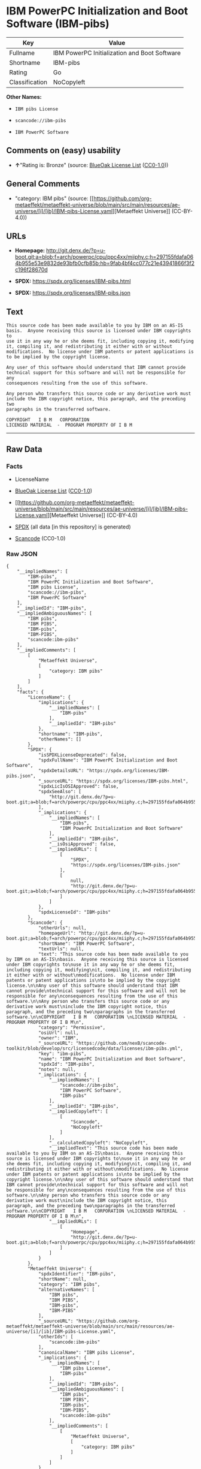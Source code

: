 * IBM PowerPC Initialization and Boot Software (IBM-pibs)
| Key            | Value                                        |
|----------------+----------------------------------------------|
| Fullname       | IBM PowerPC Initialization and Boot Software |
| Shortname      | IBM-pibs                                     |
| Rating         | Go                                           |
| Classification | NoCopyleft                                   |

*Other Names:*

- =IBM pibs License=

- =scancode://ibm-pibs=

- =IBM PowerPC Software=

** Comments on (easy) usability

- *↑*"Rating is: Bronze" (source:
  [[https://blueoakcouncil.org/list][BlueOak License List]]
  ([[https://raw.githubusercontent.com/blueoakcouncil/blue-oak-list-npm-package/master/LICENSE][CC0-1.0]]))

** General Comments

- "category: IBM pibs" (source:
  [[https://github.com/org-metaeffekt/metaeffekt-universe/blob/main/src/main/resources/ae-universe/[i]/[ib]/IBM-pibs-License.yaml][Metaeffekt
  Universe]] (CC-BY-4.0))

** URLs

- *Homepage:*
  http://git.denx.de/?p=u-boot.git;a=blob;f=arch/powerpc/cpu/ppc4xx/miiphy.c;h=297155fdafa064b955e53e9832de93bfb0cfb85b;hb=9fab4bf4cc077c21e43941866f3f2c196f28670d

- *SPDX:* https://spdx.org/licenses/IBM-pibs.html

- *SPDX:* https://spdx.org/licenses/IBM-pibs.json

** Text
#+begin_example
  This source code has been made available to you by IBM on an AS-IS
  basis.  Anyone receiving this source is licensed under IBM copyrights to
  use it in any way he or she deems fit, including copying it, modifying
  it, compiling it, and redistributing it either with or without
  modifications.  No license under IBM patents or patent applications is
  to be implied by the copyright license.

  Any user of this software should understand that IBM cannot provide
  technical support for this software and will not be responsible for any
  consequences resulting from the use of this software.

  Any person who transfers this source code or any derivative work must
  include the IBM copyright notice, this paragraph, and the preceding two
  paragraphs in the transferred software.

  COPYRIGHT   I B M   CORPORATION 
  LICENSED MATERIAL  -  PROGRAM PROPERTY OF I B M
#+end_example

--------------

** Raw Data
*** Facts

- LicenseName

- [[https://blueoakcouncil.org/list][BlueOak License List]]
  ([[https://raw.githubusercontent.com/blueoakcouncil/blue-oak-list-npm-package/master/LICENSE][CC0-1.0]])

- [[https://github.com/org-metaeffekt/metaeffekt-universe/blob/main/src/main/resources/ae-universe/[i]/[ib]/IBM-pibs-License.yaml][Metaeffekt
  Universe]] (CC-BY-4.0)

- [[https://spdx.org/licenses/IBM-pibs.html][SPDX]] (all data [in this
  repository] is generated)

- [[https://github.com/nexB/scancode-toolkit/blob/develop/src/licensedcode/data/licenses/ibm-pibs.yml][Scancode]]
  (CC0-1.0)

*** Raw JSON
#+begin_example
  {
      "__impliedNames": [
          "IBM-pibs",
          "IBM PowerPC Initialization and Boot Software",
          "IBM pibs License",
          "scancode://ibm-pibs",
          "IBM PowerPC Software"
      ],
      "__impliedId": "IBM-pibs",
      "__impliedAmbiguousNames": [
          "IBM pibs",
          "IBM PIBS",
          "IBM-pibs",
          "IBM-PIBS",
          "scancode:ibm-pibs"
      ],
      "__impliedComments": [
          [
              "Metaeffekt Universe",
              [
                  "category: IBM pibs"
              ]
          ]
      ],
      "facts": {
          "LicenseName": {
              "implications": {
                  "__impliedNames": [
                      "IBM-pibs"
                  ],
                  "__impliedId": "IBM-pibs"
              },
              "shortname": "IBM-pibs",
              "otherNames": []
          },
          "SPDX": {
              "isSPDXLicenseDeprecated": false,
              "spdxFullName": "IBM PowerPC Initialization and Boot Software",
              "spdxDetailsURL": "https://spdx.org/licenses/IBM-pibs.json",
              "_sourceURL": "https://spdx.org/licenses/IBM-pibs.html",
              "spdxLicIsOSIApproved": false,
              "spdxSeeAlso": [
                  "http://git.denx.de/?p=u-boot.git;a=blob;f=arch/powerpc/cpu/ppc4xx/miiphy.c;h=297155fdafa064b955e53e9832de93bfb0cfb85b;hb=9fab4bf4cc077c21e43941866f3f2c196f28670d"
              ],
              "_implications": {
                  "__impliedNames": [
                      "IBM-pibs",
                      "IBM PowerPC Initialization and Boot Software"
                  ],
                  "__impliedId": "IBM-pibs",
                  "__isOsiApproved": false,
                  "__impliedURLs": [
                      [
                          "SPDX",
                          "https://spdx.org/licenses/IBM-pibs.json"
                      ],
                      [
                          null,
                          "http://git.denx.de/?p=u-boot.git;a=blob;f=arch/powerpc/cpu/ppc4xx/miiphy.c;h=297155fdafa064b955e53e9832de93bfb0cfb85b;hb=9fab4bf4cc077c21e43941866f3f2c196f28670d"
                      ]
                  ]
              },
              "spdxLicenseId": "IBM-pibs"
          },
          "Scancode": {
              "otherUrls": null,
              "homepageUrl": "http://git.denx.de/?p=u-boot.git;a=blob;f=arch/powerpc/cpu/ppc4xx/miiphy.c;h=297155fdafa064b955e53e9832de93bfb0cfb85b;hb=9fab4bf4cc077c21e43941866f3f2c196f28670d",
              "shortName": "IBM PowerPC Software",
              "textUrls": null,
              "text": "This source code has been made available to you by IBM on an AS-IS\nbasis.  Anyone receiving this source is licensed under IBM copyrights to\nuse it in any way he or she deems fit, including copying it, modifying\nit, compiling it, and redistributing it either with or without\nmodifications.  No license under IBM patents or patent applications is\nto be implied by the copyright license.\n\nAny user of this software should understand that IBM cannot provide\ntechnical support for this software and will not be responsible for any\nconsequences resulting from the use of this software.\n\nAny person who transfers this source code or any derivative work must\ninclude the IBM copyright notice, this paragraph, and the preceding two\nparagraphs in the transferred software.\n\nCOPYRIGHT   I B M   CORPORATION \nLICENSED MATERIAL  -  PROGRAM PROPERTY OF I B M\n",
              "category": "Permissive",
              "osiUrl": null,
              "owner": "IBM",
              "_sourceURL": "https://github.com/nexB/scancode-toolkit/blob/develop/src/licensedcode/data/licenses/ibm-pibs.yml",
              "key": "ibm-pibs",
              "name": "IBM PowerPC Initialization and Boot Software",
              "spdxId": "IBM-pibs",
              "notes": null,
              "_implications": {
                  "__impliedNames": [
                      "scancode://ibm-pibs",
                      "IBM PowerPC Software",
                      "IBM-pibs"
                  ],
                  "__impliedId": "IBM-pibs",
                  "__impliedCopyleft": [
                      [
                          "Scancode",
                          "NoCopyleft"
                      ]
                  ],
                  "__calculatedCopyleft": "NoCopyleft",
                  "__impliedText": "This source code has been made available to you by IBM on an AS-IS\nbasis.  Anyone receiving this source is licensed under IBM copyrights to\nuse it in any way he or she deems fit, including copying it, modifying\nit, compiling it, and redistributing it either with or without\nmodifications.  No license under IBM patents or patent applications is\nto be implied by the copyright license.\n\nAny user of this software should understand that IBM cannot provide\ntechnical support for this software and will not be responsible for any\nconsequences resulting from the use of this software.\n\nAny person who transfers this source code or any derivative work must\ninclude the IBM copyright notice, this paragraph, and the preceding two\nparagraphs in the transferred software.\n\nCOPYRIGHT   I B M   CORPORATION \nLICENSED MATERIAL  -  PROGRAM PROPERTY OF I B M\n",
                  "__impliedURLs": [
                      [
                          "Homepage",
                          "http://git.denx.de/?p=u-boot.git;a=blob;f=arch/powerpc/cpu/ppc4xx/miiphy.c;h=297155fdafa064b955e53e9832de93bfb0cfb85b;hb=9fab4bf4cc077c21e43941866f3f2c196f28670d"
                      ]
                  ]
              }
          },
          "Metaeffekt Universe": {
              "spdxIdentifier": "IBM-pibs",
              "shortName": null,
              "category": "IBM pibs",
              "alternativeNames": [
                  "IBM pibs",
                  "IBM PIBS",
                  "IBM-pibs",
                  "IBM-PIBS"
              ],
              "_sourceURL": "https://github.com/org-metaeffekt/metaeffekt-universe/blob/main/src/main/resources/ae-universe/[i]/[ib]/IBM-pibs-License.yaml",
              "otherIds": [
                  "scancode:ibm-pibs"
              ],
              "canonicalName": "IBM pibs License",
              "_implications": {
                  "__impliedNames": [
                      "IBM pibs License",
                      "IBM-pibs"
                  ],
                  "__impliedId": "IBM-pibs",
                  "__impliedAmbiguousNames": [
                      "IBM pibs",
                      "IBM PIBS",
                      "IBM-pibs",
                      "IBM-PIBS",
                      "scancode:ibm-pibs"
                  ],
                  "__impliedComments": [
                      [
                          "Metaeffekt Universe",
                          [
                              "category: IBM pibs"
                          ]
                      ]
                  ]
              }
          },
          "BlueOak License List": {
              "BlueOakRating": "Bronze",
              "url": "https://spdx.org/licenses/IBM-pibs.html",
              "isPermissive": true,
              "_sourceURL": "https://blueoakcouncil.org/list",
              "name": "IBM PowerPC Initialization and Boot Software",
              "id": "IBM-pibs",
              "_implications": {
                  "__impliedNames": [
                      "IBM-pibs",
                      "IBM PowerPC Initialization and Boot Software"
                  ],
                  "__impliedJudgement": [
                      [
                          "BlueOak License List",
                          {
                              "tag": "PositiveJudgement",
                              "contents": "Rating is: Bronze"
                          }
                      ]
                  ],
                  "__impliedCopyleft": [
                      [
                          "BlueOak License List",
                          "NoCopyleft"
                      ]
                  ],
                  "__calculatedCopyleft": "NoCopyleft",
                  "__impliedURLs": [
                      [
                          "SPDX",
                          "https://spdx.org/licenses/IBM-pibs.html"
                      ]
                  ]
              }
          }
      },
      "__impliedJudgement": [
          [
              "BlueOak License List",
              {
                  "tag": "PositiveJudgement",
                  "contents": "Rating is: Bronze"
              }
          ]
      ],
      "__impliedCopyleft": [
          [
              "BlueOak License List",
              "NoCopyleft"
          ],
          [
              "Scancode",
              "NoCopyleft"
          ]
      ],
      "__calculatedCopyleft": "NoCopyleft",
      "__isOsiApproved": false,
      "__impliedText": "This source code has been made available to you by IBM on an AS-IS\nbasis.  Anyone receiving this source is licensed under IBM copyrights to\nuse it in any way he or she deems fit, including copying it, modifying\nit, compiling it, and redistributing it either with or without\nmodifications.  No license under IBM patents or patent applications is\nto be implied by the copyright license.\n\nAny user of this software should understand that IBM cannot provide\ntechnical support for this software and will not be responsible for any\nconsequences resulting from the use of this software.\n\nAny person who transfers this source code or any derivative work must\ninclude the IBM copyright notice, this paragraph, and the preceding two\nparagraphs in the transferred software.\n\nCOPYRIGHT   I B M   CORPORATION \nLICENSED MATERIAL  -  PROGRAM PROPERTY OF I B M\n",
      "__impliedURLs": [
          [
              "SPDX",
              "https://spdx.org/licenses/IBM-pibs.html"
          ],
          [
              "SPDX",
              "https://spdx.org/licenses/IBM-pibs.json"
          ],
          [
              null,
              "http://git.denx.de/?p=u-boot.git;a=blob;f=arch/powerpc/cpu/ppc4xx/miiphy.c;h=297155fdafa064b955e53e9832de93bfb0cfb85b;hb=9fab4bf4cc077c21e43941866f3f2c196f28670d"
          ],
          [
              "Homepage",
              "http://git.denx.de/?p=u-boot.git;a=blob;f=arch/powerpc/cpu/ppc4xx/miiphy.c;h=297155fdafa064b955e53e9832de93bfb0cfb85b;hb=9fab4bf4cc077c21e43941866f3f2c196f28670d"
          ]
      ]
  }
#+end_example

*** Dot Cluster Graph
[[../dot/IBM-pibs.svg]]

